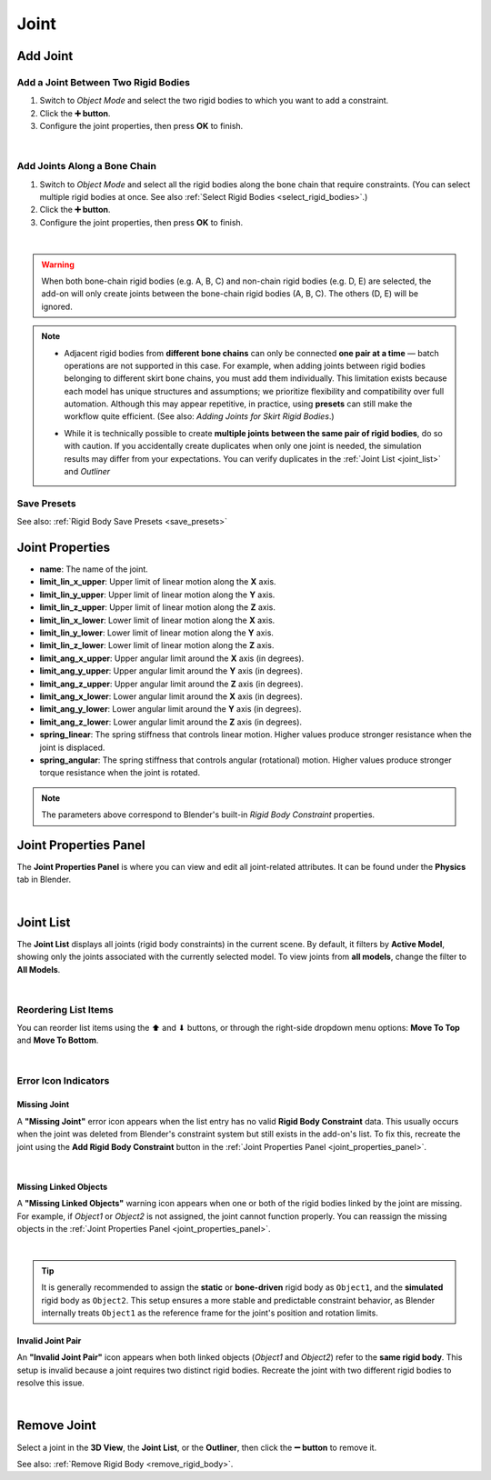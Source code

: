 Joint
==============

Add Joint
--------------

Add a Joint Between Two Rigid Bodies
^^^^^^^^^^^^^^^^^^^^^^^^^^^^^^^^^^^^
1. Switch to *Object Mode* and select the two rigid bodies to which you want to add a constraint.  
2. Click the **➕ button**.  
3. Configure the joint properties, then press **OK** to finish.

.. image:: images/addon_add_joint.gif
   :align: center

|

Add Joints Along a Bone Chain
^^^^^^^^^^^^^^^^^^^^^^^^^^^^^^
1. Switch to *Object Mode* and select all the rigid bodies along the bone chain that require constraints.  
   (You can select multiple rigid bodies at once. See also :ref:`Select Rigid Bodies <select_rigid_bodies>`.)  
2. Click the **➕ button**.  
3. Configure the joint properties, then press **OK** to finish.

.. image:: images/addon_add_joints.gif
   :align: center

|

.. warning::
    When both bone-chain rigid bodies (e.g. A, B, C) and non-chain rigid bodies (e.g. D, E) are selected,  
    the add-on will only create joints between the bone-chain rigid bodies (A, B, C).  
    The others (D, E) will be ignored.

.. note::
   * Adjacent rigid bodies from **different bone chains** can only be connected **one pair at a time** —  
     batch operations are not supported in this case.  
     For example, when adding joints between rigid bodies belonging to different skirt bone chains,  
     you must add them individually.  
     This limitation exists because each model has unique structures and assumptions;  
     we prioritize flexibility and compatibility over full automation.  
     Although this may appear repetitive, in practice, using **presets** can still make the workflow quite efficient.  
     (See also: *Adding Joints for Skirt Rigid Bodies*.)

   * While it is technically possible to create **multiple joints between the same pair of rigid bodies**,  
     do so with caution.  
     If you accidentally create duplicates when only one joint is needed,  
     the simulation results may differ from your expectations.  
     You can verify duplicates in the :ref:`Joint List <joint_list>` and `Outliner`

     .. image:: images/addon_redundant_joints.png
        :align: center

Save Presets
^^^^^^^^^^^^^^
See also: :ref:`Rigid Body Save Presets <save_presets>`

.. _joint_properties:

Joint Properties
----------------------

- **name**: The name of the joint.  

- **limit_lin_x_upper**: Upper limit of linear motion along the **X** axis.  
- **limit_lin_y_upper**: Upper limit of linear motion along the **Y** axis.  
- **limit_lin_z_upper**: Upper limit of linear motion along the **Z** axis.  
- **limit_lin_x_lower**: Lower limit of linear motion along the **X** axis.  
- **limit_lin_y_lower**: Lower limit of linear motion along the **Y** axis.  
- **limit_lin_z_lower**: Lower limit of linear motion along the **Z** axis.  

- **limit_ang_x_upper**: Upper angular limit around the **X** axis (in degrees).  
- **limit_ang_y_upper**: Upper angular limit around the **Y** axis (in degrees).  
- **limit_ang_z_upper**: Upper angular limit around the **Z** axis (in degrees).  
- **limit_ang_x_lower**: Lower angular limit around the **X** axis (in degrees).  
- **limit_ang_y_lower**: Lower angular limit around the **Y** axis (in degrees).  
- **limit_ang_z_lower**: Lower angular limit around the **Z** axis (in degrees).  

- **spring_linear**: The spring stiffness that controls linear motion.  
  Higher values produce stronger resistance when the joint is displaced.  

- **spring_angular**: The spring stiffness that controls angular (rotational) motion.  
  Higher values produce stronger torque resistance when the joint is rotated.  

.. note::
   The parameters above correspond to Blender's built-in *Rigid Body Constraint* properties.  


.. _joint_properties_panel:

Joint Properties Panel
----------------------------

The **Joint Properties Panel** is where you can view and edit all joint-related attributes.  
It can be found under the **Physics** tab in Blender.  

.. image:: images/addon_joint_properties_panel.gif
   :align: center

|

.. _joint_list:

Joint List
----------------

The **Joint List** displays all joints (rigid body constraints) in the current scene.  
By default, it filters by **Active Model**, showing only the joints associated with the currently selected model.  
To view joints from **all models**, change the filter to **All Models**.

.. image:: images/addon_joint_list.gif
   :align: center

|

Reordering List Items
^^^^^^^^^^^^^^^^^^^^^^^^^^^^
You can reorder list items using the ⬆ and ⬇ buttons, or through the right-side dropdown menu options:  
**Move To Top** and **Move To Bottom**.

.. image:: images/addon_joint_move.gif
   :align: center

|

Error Icon Indicators
^^^^^^^^^^^^^^^^^^^^^^^^^^^^

Missing Joint
~~~~~~~~~~~~~~~~
A **"Missing Joint"** error icon appears when the list entry has no valid **Rigid Body Constraint** data.  
This usually occurs when the joint was deleted from Blender's constraint system but still exists in the add-on's list.  
To fix this, recreate the joint using the **Add Rigid Body Constraint** button in the :ref:`Joint Properties Panel <joint_properties_panel>`.

.. image:: images/addon_joint_missing_joint.gif
   :align: center

|

Missing Linked Objects
~~~~~~~~~~~~~~~~~~~~~~~
A **"Missing Linked Objects"** warning icon appears when one or both of the rigid bodies linked by the joint are missing.  
For example, if `Object1` or `Object2` is not assigned, the joint cannot function properly.  
You can reassign the missing objects in the :ref:`Joint Properties Panel <joint_properties_panel>`.

.. image:: images/addon_joint_missing_object.gif
   :align: center

|

.. tip::
   It is generally recommended to assign the **static** or **bone-driven** rigid body as ``Object1``,  
   and the **simulated** rigid body as ``Object2``.  
   This setup ensures a more stable and predictable constraint behavior,  
   as Blender internally treats ``Object1`` as the reference frame for the joint's position and rotation limits.

Invalid Joint Pair
~~~~~~~~~~~~~~~~~~~~
An **"Invalid Joint Pair"** icon appears when both linked objects (`Object1` and `Object2`) refer to the **same rigid body**.  
This setup is invalid because a joint requires two distinct rigid bodies.  
Recreate the joint with two different rigid bodies to resolve this issue.

.. image:: images/addon_joint_invalid_pair.gif
   :align: center

|

Remove Joint
-------------------

Select a joint in the **3D View**, the **Joint List**, or the **Outliner**,  
then click the **➖ button** to remove it.

See also: :ref:`Remove Rigid Body <remove_rigid_body>`.
